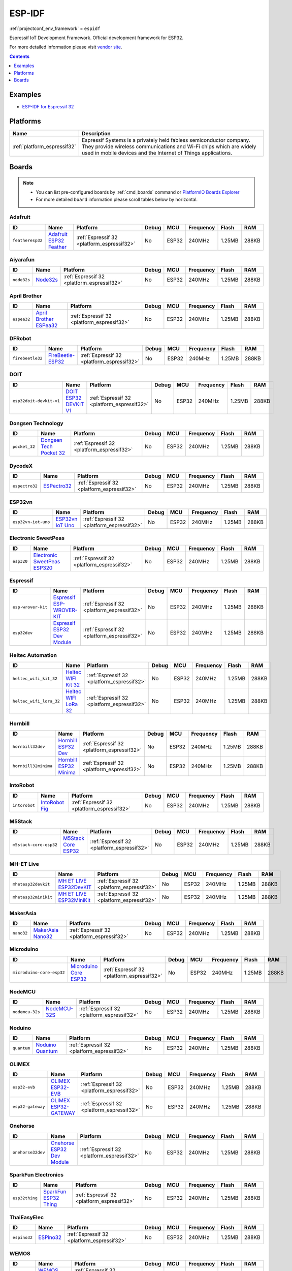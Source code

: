 ..  Copyright (c) 2014-present PlatformIO <contact@platformio.org>
    Licensed under the Apache License, Version 2.0 (the "License");
    you may not use this file except in compliance with the License.
    You may obtain a copy of the License at
       http://www.apache.org/licenses/LICENSE-2.0
    Unless required by applicable law or agreed to in writing, software
    distributed under the License is distributed on an "AS IS" BASIS,
    WITHOUT WARRANTIES OR CONDITIONS OF ANY KIND, either express or implied.
    See the License for the specific language governing permissions and
    limitations under the License.

.. _framework_espidf:

ESP-IDF
=======
:ref:`projectconf_env_framework` = ``espidf``

Espressif IoT Development Framework. Official development framework for ESP32.

For more detailed information please visit `vendor site <https://github.com/espressif/esp-idf?utm_source=platformio&utm_medium=docs>`_.


.. contents:: Contents
    :local:
    :depth: 1

Examples
--------

* `ESP-IDF for Espressif 32 <https://github.com/platformio/platform-espressif32/tree/develop/examples?utm_source=platformio&utm_medium=docs>`_

Platforms
---------
.. list-table::
    :header-rows:  1

    * - Name
      - Description

    * - :ref:`platform_espressif32`
      - Espressif Systems is a privately held fabless semiconductor company. They provide wireless communications and Wi-Fi chips which are widely used in mobile devices and the Internet of Things applications.

Boards
------

.. note::
    * You can list pre-configured boards by :ref:`cmd_boards` command or
      `PlatformIO Boards Explorer <https://platformio.org/boards>`_
    * For more detailed ``board`` information please scroll tables below by horizontal.

Adafruit
~~~~~~~~

.. list-table::
    :header-rows:  1

    * - ID
      - Name
      - Platform
      - Debug
      - MCU
      - Frequency
      - Flash
      - RAM
    * - ``featheresp32``
      - `Adafruit ESP32 Feather <https://www.adafruit.com/product/3405?utm_source=platformio&utm_medium=docs>`_
      - :ref:`Espressif 32 <platform_espressif32>`
      - No
      - ESP32
      - 240MHz
      - 1.25MB
      - 288KB

Aiyarafun
~~~~~~~~~

.. list-table::
    :header-rows:  1

    * - ID
      - Name
      - Platform
      - Debug
      - MCU
      - Frequency
      - Flash
      - RAM
    * - ``node32s``
      - `Node32s <http://www.ayarafun.com?utm_source=platformio&utm_medium=docs>`_
      - :ref:`Espressif 32 <platform_espressif32>`
      - No
      - ESP32
      - 240MHz
      - 1.25MB
      - 288KB

April Brother
~~~~~~~~~~~~~

.. list-table::
    :header-rows:  1

    * - ID
      - Name
      - Platform
      - Debug
      - MCU
      - Frequency
      - Flash
      - RAM
    * - ``espea32``
      - `April Brother ESPea32 <https://blog.aprbrother.com/product/espea?utm_source=platformio&utm_medium=docs>`_
      - :ref:`Espressif 32 <platform_espressif32>`
      - No
      - ESP32
      - 240MHz
      - 1.25MB
      - 288KB

DFRobot
~~~~~~~

.. list-table::
    :header-rows:  1

    * - ID
      - Name
      - Platform
      - Debug
      - MCU
      - Frequency
      - Flash
      - RAM
    * - ``firebeetle32``
      - `FireBeetle-ESP32 <https://dfrobotblog.wordpress.com?utm_source=platformio&utm_medium=docs>`_
      - :ref:`Espressif 32 <platform_espressif32>`
      - No
      - ESP32
      - 240MHz
      - 1.25MB
      - 288KB

DOIT
~~~~

.. list-table::
    :header-rows:  1

    * - ID
      - Name
      - Platform
      - Debug
      - MCU
      - Frequency
      - Flash
      - RAM
    * - ``esp32doit-devkit-v1``
      - `DOIT ESP32 DEVKIT V1 <http://www.doit.am/?utm_source=platformio&utm_medium=docs>`_
      - :ref:`Espressif 32 <platform_espressif32>`
      - No
      - ESP32
      - 240MHz
      - 1.25MB
      - 288KB

Dongsen Technology
~~~~~~~~~~~~~~~~~~

.. list-table::
    :header-rows:  1

    * - ID
      - Name
      - Platform
      - Debug
      - MCU
      - Frequency
      - Flash
      - RAM
    * - ``pocket_32``
      - `Dongsen Tech Pocket 32 <http://dong-sen.com?utm_source=platformio&utm_medium=docs>`_
      - :ref:`Espressif 32 <platform_espressif32>`
      - No
      - ESP32
      - 240MHz
      - 1.25MB
      - 288KB

DycodeX
~~~~~~~

.. list-table::
    :header-rows:  1

    * - ID
      - Name
      - Platform
      - Debug
      - MCU
      - Frequency
      - Flash
      - RAM
    * - ``espectro32``
      - `ESPectro32 <https://shop.makestro.com/product/espectro32?utm_source=platformio&utm_medium=docs>`_
      - :ref:`Espressif 32 <platform_espressif32>`
      - No
      - ESP32
      - 240MHz
      - 1.25MB
      - 288KB

ESP32vn
~~~~~~~

.. list-table::
    :header-rows:  1

    * - ID
      - Name
      - Platform
      - Debug
      - MCU
      - Frequency
      - Flash
      - RAM
    * - ``esp32vn-iot-uno``
      - `ESP32vn IoT Uno <https://esp32.vn/?utm_source=platformio&utm_medium=docs>`_
      - :ref:`Espressif 32 <platform_espressif32>`
      - No
      - ESP32
      - 240MHz
      - 1.25MB
      - 288KB

Electronic SweetPeas
~~~~~~~~~~~~~~~~~~~~

.. list-table::
    :header-rows:  1

    * - ID
      - Name
      - Platform
      - Debug
      - MCU
      - Frequency
      - Flash
      - RAM
    * - ``esp320``
      - `Electronic SweetPeas ESP320 <http://www.sweetpeas.se/controller-modules/10-esp210.html?utm_source=platformio&utm_medium=docs>`_
      - :ref:`Espressif 32 <platform_espressif32>`
      - No
      - ESP32
      - 240MHz
      - 1.25MB
      - 288KB

Espressif
~~~~~~~~~

.. list-table::
    :header-rows:  1

    * - ID
      - Name
      - Platform
      - Debug
      - MCU
      - Frequency
      - Flash
      - RAM
    * - ``esp-wrover-kit``
      - `Espressif ESP-WROVER-KIT <https://espressif.com/en/products/hardware/esp-wrover-kit/overview?utm_source=platformio&utm_medium=docs>`_
      - :ref:`Espressif 32 <platform_espressif32>`
      - No
      - ESP32
      - 240MHz
      - 1.25MB
      - 288KB
    * - ``esp32dev``
      - `Espressif ESP32 Dev Module <https://en.wikipedia.org/wiki/ESP32?utm_source=platformio&utm_medium=docs>`_
      - :ref:`Espressif 32 <platform_espressif32>`
      - No
      - ESP32
      - 240MHz
      - 1.25MB
      - 288KB

Heltec Automation
~~~~~~~~~~~~~~~~~

.. list-table::
    :header-rows:  1

    * - ID
      - Name
      - Platform
      - Debug
      - MCU
      - Frequency
      - Flash
      - RAM
    * - ``heltec_wifi_kit_32``
      - `Heltec WIFI Kit 32 <http://www.heltec.cn?utm_source=platformio&utm_medium=docs>`_
      - :ref:`Espressif 32 <platform_espressif32>`
      - No
      - ESP32
      - 240MHz
      - 1.25MB
      - 288KB
    * - ``heltec_wifi_lora_32``
      - `Heltec WIFI LoRa 32 <http://www.heltec.cn?utm_source=platformio&utm_medium=docs>`_
      - :ref:`Espressif 32 <platform_espressif32>`
      - No
      - ESP32
      - 240MHz
      - 1.25MB
      - 288KB

Hornbill
~~~~~~~~

.. list-table::
    :header-rows:  1

    * - ID
      - Name
      - Platform
      - Debug
      - MCU
      - Frequency
      - Flash
      - RAM
    * - ``hornbill32dev``
      - `Hornbill ESP32 Dev <https://hackaday.io/project/18997-hornbill?utm_source=platformio&utm_medium=docs>`_
      - :ref:`Espressif 32 <platform_espressif32>`
      - No
      - ESP32
      - 240MHz
      - 1.25MB
      - 288KB
    * - ``hornbill32minima``
      - `Hornbill ESP32 Minima <https://hackaday.io/project/18997-hornbill?utm_source=platformio&utm_medium=docs>`_
      - :ref:`Espressif 32 <platform_espressif32>`
      - No
      - ESP32
      - 240MHz
      - 1.25MB
      - 288KB

IntoRobot
~~~~~~~~~

.. list-table::
    :header-rows:  1

    * - ID
      - Name
      - Platform
      - Debug
      - MCU
      - Frequency
      - Flash
      - RAM
    * - ``intorobot``
      - `IntoRobot Fig <http://docs.intorobot.com/zh/hardware/fig/hardware/?utm_source=platformio&utm_medium=docs>`_
      - :ref:`Espressif 32 <platform_espressif32>`
      - No
      - ESP32
      - 240MHz
      - 1.25MB
      - 288KB

M5Stack
~~~~~~~

.. list-table::
    :header-rows:  1

    * - ID
      - Name
      - Platform
      - Debug
      - MCU
      - Frequency
      - Flash
      - RAM
    * - ``m5stack-core-esp32``
      - `M5Stack Core ESP32 <http://www.m5stack.com?utm_source=platformio&utm_medium=docs>`_
      - :ref:`Espressif 32 <platform_espressif32>`
      - No
      - ESP32
      - 240MHz
      - 1.25MB
      - 288KB

MH-ET Live
~~~~~~~~~~

.. list-table::
    :header-rows:  1

    * - ID
      - Name
      - Platform
      - Debug
      - MCU
      - Frequency
      - Flash
      - RAM
    * - ``mhetesp32devkit``
      - `MH ET LIVE ESP32DevKIT <http://forum.mhetlive.com?utm_source=platformio&utm_medium=docs>`_
      - :ref:`Espressif 32 <platform_espressif32>`
      - No
      - ESP32
      - 240MHz
      - 1.25MB
      - 288KB
    * - ``mhetesp32minikit``
      - `MH ET LIVE ESP32MiniKit <http://forum.mhetlive.com?utm_source=platformio&utm_medium=docs>`_
      - :ref:`Espressif 32 <platform_espressif32>`
      - No
      - ESP32
      - 240MHz
      - 1.25MB
      - 288KB

MakerAsia
~~~~~~~~~

.. list-table::
    :header-rows:  1

    * - ID
      - Name
      - Platform
      - Debug
      - MCU
      - Frequency
      - Flash
      - RAM
    * - ``nano32``
      - `MakerAsia Nano32 <http://iot-bits.com/nano32-esp32-development-board?utm_source=platformio&utm_medium=docs>`_
      - :ref:`Espressif 32 <platform_espressif32>`
      - No
      - ESP32
      - 240MHz
      - 1.25MB
      - 288KB

Microduino
~~~~~~~~~~

.. list-table::
    :header-rows:  1

    * - ID
      - Name
      - Platform
      - Debug
      - MCU
      - Frequency
      - Flash
      - RAM
    * - ``microduino-core-esp32``
      - `Microduino Core ESP32 <https://microduinoinc.com?utm_source=platformio&utm_medium=docs>`_
      - :ref:`Espressif 32 <platform_espressif32>`
      - No
      - ESP32
      - 240MHz
      - 1.25MB
      - 288KB

NodeMCU
~~~~~~~

.. list-table::
    :header-rows:  1

    * - ID
      - Name
      - Platform
      - Debug
      - MCU
      - Frequency
      - Flash
      - RAM
    * - ``nodemcu-32s``
      - `NodeMCU-32S <http://www.nodemcu.com/?utm_source=platformio&utm_medium=docs>`_
      - :ref:`Espressif 32 <platform_espressif32>`
      - No
      - ESP32
      - 240MHz
      - 1.25MB
      - 288KB

Noduino
~~~~~~~

.. list-table::
    :header-rows:  1

    * - ID
      - Name
      - Platform
      - Debug
      - MCU
      - Frequency
      - Flash
      - RAM
    * - ``quantum``
      - `Noduino Quantum <http://wiki.jackslab.org/Noduino?utm_source=platformio&utm_medium=docs>`_
      - :ref:`Espressif 32 <platform_espressif32>`
      - No
      - ESP32
      - 240MHz
      - 1.25MB
      - 288KB

OLIMEX
~~~~~~

.. list-table::
    :header-rows:  1

    * - ID
      - Name
      - Platform
      - Debug
      - MCU
      - Frequency
      - Flash
      - RAM
    * - ``esp32-evb``
      - `OLIMEX ESP32-EVB <https://www.olimex.com/Products/IoT/ESP32-EVB/open-source-hardware?utm_source=platformio&utm_medium=docs>`_
      - :ref:`Espressif 32 <platform_espressif32>`
      - No
      - ESP32
      - 240MHz
      - 1.25MB
      - 288KB
    * - ``esp32-gateway``
      - `OLIMEX ESP32-GATEWAY <https://www.olimex.com/Products/IoT/ESP32-GATEWAY/open-source-hardware?utm_source=platformio&utm_medium=docs>`_
      - :ref:`Espressif 32 <platform_espressif32>`
      - No
      - ESP32
      - 240MHz
      - 1.25MB
      - 288KB

Onehorse
~~~~~~~~

.. list-table::
    :header-rows:  1

    * - ID
      - Name
      - Platform
      - Debug
      - MCU
      - Frequency
      - Flash
      - RAM
    * - ``onehorse32dev``
      - `Onehorse ESP32 Dev Module <https://www.tindie.com/products/onehorse/esp32-development-board/?utm_source=platformio&utm_medium=docs>`_
      - :ref:`Espressif 32 <platform_espressif32>`
      - No
      - ESP32
      - 240MHz
      - 1.25MB
      - 288KB

SparkFun Electronics
~~~~~~~~~~~~~~~~~~~~

.. list-table::
    :header-rows:  1

    * - ID
      - Name
      - Platform
      - Debug
      - MCU
      - Frequency
      - Flash
      - RAM
    * - ``esp32thing``
      - `SparkFun ESP32 Thing <https://www.sparkfun.com/products/13907?utm_source=platformio&utm_medium=docs>`_
      - :ref:`Espressif 32 <platform_espressif32>`
      - No
      - ESP32
      - 240MHz
      - 1.25MB
      - 288KB

ThaiEasyElec
~~~~~~~~~~~~

.. list-table::
    :header-rows:  1

    * - ID
      - Name
      - Platform
      - Debug
      - MCU
      - Frequency
      - Flash
      - RAM
    * - ``espino32``
      - `ESPino32 <http://thaieasyelec.com/products/development-boards/espino-wifi-development-board-detail.html?utm_source=platformio&utm_medium=docs>`_
      - :ref:`Espressif 32 <platform_espressif32>`
      - No
      - ESP32
      - 240MHz
      - 1.25MB
      - 288KB

WEMOS
~~~~~

.. list-table::
    :header-rows:  1

    * - ID
      - Name
      - Platform
      - Debug
      - MCU
      - Frequency
      - Flash
      - RAM
    * - ``lolin32``
      - `WEMOS LOLIN32 <https://wemos.cc?utm_source=platformio&utm_medium=docs>`_
      - :ref:`Espressif 32 <platform_espressif32>`
      - No
      - ESP32
      - 240MHz
      - 1.25MB
      - 288KB
    * - ``wemosbat``
      - `WeMos WiFi & Bluetooth Battery <https://www.wemos.cc?utm_source=platformio&utm_medium=docs>`_
      - :ref:`Espressif 32 <platform_espressif32>`
      - No
      - ESP32
      - 240MHz
      - 1.25MB
      - 288KB

Widora
~~~~~~

.. list-table::
    :header-rows:  1

    * - ID
      - Name
      - Platform
      - Debug
      - MCU
      - Frequency
      - Flash
      - RAM
    * - ``widora-air``
      - `Widora AIR <http://widora.io?utm_source=platformio&utm_medium=docs>`_
      - :ref:`Espressif 32 <platform_espressif32>`
      - No
      - ESP32
      - 240MHz
      - 1.25MB
      - 288KB

u-blox
~~~~~~

.. list-table::
    :header-rows:  1

    * - ID
      - Name
      - Platform
      - Debug
      - MCU
      - Frequency
      - Flash
      - RAM
    * - ``nina_w10``
      - `u-blox NINA-W10 series <https://www.u-blox.com/en/product/nina-w10-series?utm_source=platformio&utm_medium=docs>`_
      - :ref:`Espressif 32 <platform_espressif32>`
      - No
      - ESP32
      - 240MHz
      - 1.25MB
      - 288KB
